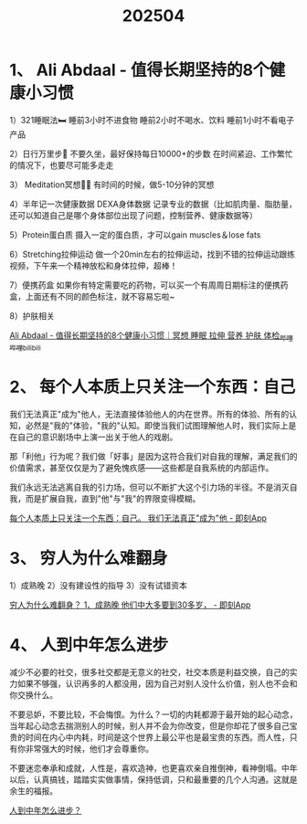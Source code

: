 :PROPERTIES:
:ID:       7313fb5f-0994-4f95-a4d3-5fd4fed3c95f
:END:
#+title: 202504
#+filetags: :info:monthly:


* 1、 Ali Abdaal - 值得长期坚持的8个健康小习惯

1）321睡眠法🛏️
睡前3小时不进食物
睡前2小时不喝水、饮料
睡前1小时不看电子产品

2）日行万里步👣
不要久坐，最好保持每日10000+的步数
在时间紧迫、工作繁忙的情况下，也要尽可能多走走

3） Meditation冥想🧘‍♀️
有时间的时候，做5-10分钟的冥想

4）半年记一次健康数据
DEXA身体数据 记录专业的数据（比如肌肉量、脂肪量，还可以知道自己是哪个身体部位出现了问题，控制营养、健康数据等）

5）Protein蛋白质
摄入一定的蛋白质，才可以gain muscles＆lose fats

6）Stretching拉伸运动
做一个20min左右的拉伸运动，找到不错的拉伸运动跟练视频，下午来一个精神放松和身体拉伸，超棒！

7）便携药盒
如果你有特定需要吃的药物，可以买一个有周周日期标注的便携药盒，上面还有不同的颜色标注，就不容易忘啦~

8）护肤相关

[[https://www.bilibili.com/video/BV1Hx4y1f71v/][Ali Abdaal - 值得长期坚持的8个健康小习惯｜冥想 睡眠 拉伸 营养 护肤 体检_哔哩哔哩_bilibili]]


* 2、 每个人本质上只关注一个东西：自己

我们无法真正"成为"他人，无法直接体验他人的内在世界。所有的体验、所有的认知，必然是"我的"体验，"我的"认知。即使当我们试图理解他人时，我们实际上是在自己的意识剧场中上演一出关于他人的戏剧。

那「利他」行为呢？我们做「好事」是因为这符合我们对自我的理解，满足我们的价值需求，甚至仅仅是为了避免愧疚感——这些都是自我系统的内部运作。

我们永远无法逃离自我的引力场，但可以不断扩大这个引力场的半径。不是消灭自我，而是扩展自我，直到"他"与"我"的界限变得模糊。

[[https://m.okjike.com/originalPosts/67cc76f8dc6b6d4853fee174][每个人本质上只关注一个东西：自己。 我们无法真正"成为"他 - 即刻App]]


* 3、 穷人为什么难翻身

1）成熟晚
2）没有建设性的指导
3）没有试错资本

[[https://m.okjike.com/originalPosts/67fa29217cb8c547e2956b11][穷人为什么难翻身？ 1、成熟晚 他们中大多要到30多岁， - 即刻App]]


* 4、 人到中年怎么进步

减少不必要的社交，很多社交都是无意义的社交，社交本质是利益交换，自己的实力如果不够强，认识再多的人都没用，因为自己对别人没什么价值，别人也不会和你交换什么。

不要忌妒，不要比较，不会悔恨。为什么？一切的内耗都源于最开始的起心动念，当年起心动念去揣测别人的时候，别人并不会为你改变，但是你却花了很多自己宝贵的时间在内心中内耗，时间是这个世界上最公平也是最宝贵的东西。而人性，只有你非常强大的时候，他们才会尊重你。

不要迷恋奉承和成就，人性是，喜欢造神，也更喜欢亲自推倒神，看神倒塌。中年以后，认真搞钱，踏踏实实做事情，保持低调，只和最重要的几个人沟通。这就是余生的福报。

[[https://manateelazycat.github.io/2025/04/24/focus-self/][人到中年怎么进步？]]
